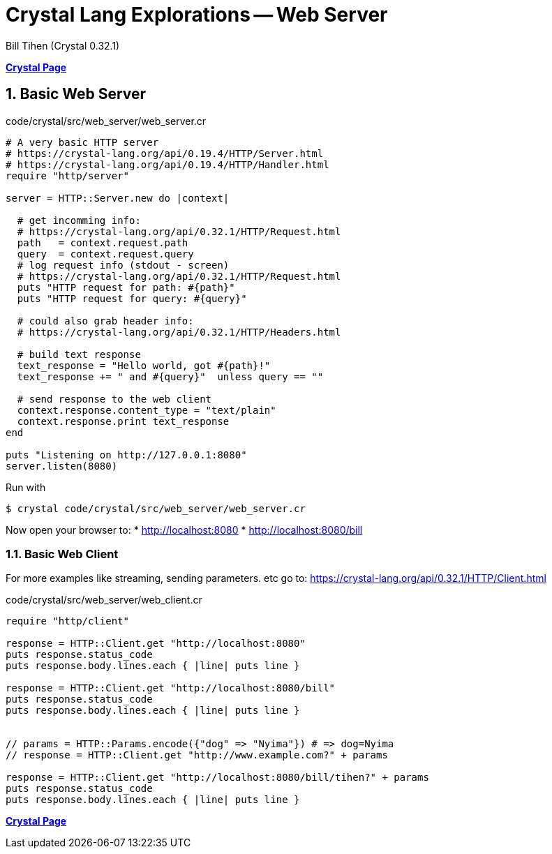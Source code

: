 = Crystal Lang Explorations -- Web Server
:source-highlighter: prettify
:source-language: crystal
Bill Tihen (Crystal 0.32.1)

:sectnums:
:toc:
:toclevels: 4
:toc-title: Contents

:description: Exploring Crystal's Features
:keywords: Crystal Language
:imagesdir: ./images

*link:index.html[Crystal Page]*

== Basic Web Server

.code/crystal/src/web_server/web_server.cr
[source,linenums]
----
# A very basic HTTP server
# https://crystal-lang.org/api/0.19.4/HTTP/Server.html
# https://crystal-lang.org/api/0.19.4/HTTP/Handler.html
require "http/server"

server = HTTP::Server.new do |context|

  # get incomming info: 
  # https://crystal-lang.org/api/0.32.1/HTTP/Request.html
  path   = context.request.path
  query  = context.request.query
  # log request info (stdout - screen)
  # https://crystal-lang.org/api/0.32.1/HTTP/Request.html
  puts "HTTP request for path: #{path}"
  puts "HTTP request for query: #{query}"
  
  # could also grab header info: 
  # https://crystal-lang.org/api/0.32.1/HTTP/Headers.html

  # build text response
  text_response = "Hello world, got #{path}!"
  text_response += " and #{query}"  unless query == ""

  # send response to the web client
  context.response.content_type = "text/plain"
  context.response.print text_response
end

puts "Listening on http://127.0.0.1:8080"
server.listen(8080)
----

Run with
```bash
$ crystal code/crystal/src/web_server/web_server.cr
```

Now open your browser to:
* http://localhost:8080
* http://localhost:8080/bill

=== Basic Web Client

For more examples like streaming, sending parameters. etc go to: 
https://crystal-lang.org/api/0.32.1/HTTP/Client.html


.code/crystal/src/web_server/web_client.cr
[source,linenums]
----
require "http/client"

response = HTTP::Client.get "http://localhost:8080"
puts response.status_code      
puts response.body.lines.each { |line| puts line }

response = HTTP::Client.get "http://localhost:8080/bill"
puts response.status_code      
puts response.body.lines.each { |line| puts line }


// params = HTTP::Params.encode({"dog" => "Nyima"}) # => dog=Nyima
// response = HTTP::Client.get "http://www.example.com?" + params

response = HTTP::Client.get "http://localhost:8080/bill/tihen?" + params
puts response.status_code      
puts response.body.lines.each { |line| puts line }
----

*link:index.html[Crystal Page]*
